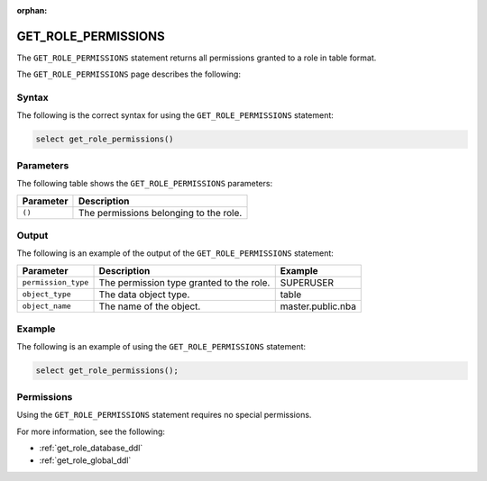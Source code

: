 :orphan:

.. _get_role_permissions:

********************
GET_ROLE_PERMISSIONS
********************

The ``GET_ROLE_PERMISSIONS`` statement returns all permissions granted to a role in table format.

The ``GET_ROLE_PERMISSIONS`` page describes the following:



Syntax
==========

The following is the correct syntax for using the ``GET_ROLE_PERMISSIONS`` statement:

.. code-block:: postgres

   select get_role_permissions()
      

Parameters
============

The following table shows the ``GET_ROLE_PERMISSIONS`` parameters:

.. list-table:: 
   :widths: auto
   :header-rows: 1
   
   * - Parameter
     - Description
   * - ``()``
     - The permissions belonging to the role.

Output
==========

The following is an example of the output of the ``GET_ROLE_PERMISSIONS`` statement:

.. list-table:: 
   :widths: auto
   :header-rows: 1
   
   * - Parameter
     - Description
     - Example
   * - ``permission_type``
     - The permission type granted to the role.
     - SUPERUSER
   * - ``object_type``
     - The data object type.
     - table
   * - ``object_name``
     - The name of the object.
     - master.public.nba
	 
Example
===========

The following is an example of using the ``GET_ROLE_PERMISSIONS`` statement:

.. code-block:: psql

   select get_role_permissions();

Permissions
=============

Using the ``GET_ROLE_PERMISSIONS`` statement requires no special permissions.

For more information, see the following:

* :ref:`get_role_database_ddl`
	
* :ref:`get_role_global_ddl`